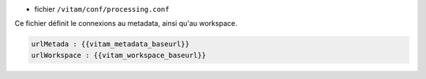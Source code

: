 * fichier ``/vitam/conf/processing.conf``

Ce fichier définit le connexions au metadata, ainsi qu'au workspace.


.. code-block:: yaml

	urlMetada : {{vitam_metadata_baseurl}}
	urlWorkspace : {{vitam_workspace_baseurl}}

